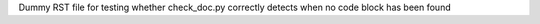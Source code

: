 Dummy RST file for testing
whether check_doc.py correctly
detects when no code block has
been found
